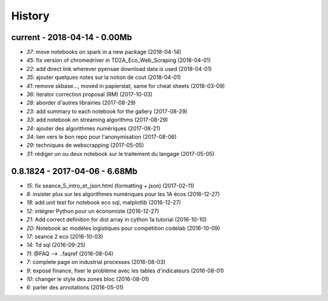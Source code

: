 
=======
History
=======

current - 2018-04-14 - 0.00Mb
=============================

* `37`: move notebooks on spark in a new package (2018-04-14)
* `45`: fix version of chromedriver in TD2A_Eco_Web_Scraping (2018-04-01)
* `22`: add direct link wherever pyensae download data is used (2018-04-01)
* `35`: ajouter quelques notes sur la notion de cout (2018-04-01)
* `41`: remove skbase..., moved in papierstat, same for cheat sheets (2018-03-09)
* `36`: iterator correction proposal (RM) (2017-10-03)
* `28`: aborder d'autres librairies (2017-08-29)
* `23`: add summary to each notebook for the gallery (2017-08-29)
* `33`: add notebook on streaming algorithms (2017-08-29)
* `24`: ajouter des algorithmes numériques (2017-08-21)
* `34`: lien vers le bon repo pour l'anonymisation (2017-08-06)
* `29`: techniques de webscrapping (2017-05-05)
* `31`: rédiger un ou deux notebook sur le traitement du langage (2017-05-05)

0.8.1824 - 2017-04-06 - 6.68Mb
==============================

* `15`: fix seance_5_intro_et_json.html (formatting + json) (2017-02-11)
* `8`: insister plus sur les algorithmes numériques pour les 1A écos (2016-12-27)
* `18`: add unit test for notebook eco sql, matplotlib (2016-12-27)
* `12`: intégrer Python pour un économiste (2016-12-27)
* `21`: Add correct definition for dist array in cython 1a tutorial (2016-10-10)
* `20`: Notebook ac modèles logistiques pour compétition codelab (2016-10-09)
* `17`: seance 2 eco (2016-10-03)
* `14`: Td sql (2016-09-25)
* `11`: @FAQ --> ..faqref (2016-08-04)
* `7`: complete page on industrial processes (2016-08-03)
* `9`: exposé finance, fixer le problème avec les tables d'indicateurs (2016-08-01)
* `10`: changer le style des zones bloc (2016-08-01)
* `6`: parler des annotations (2016-05-01)

